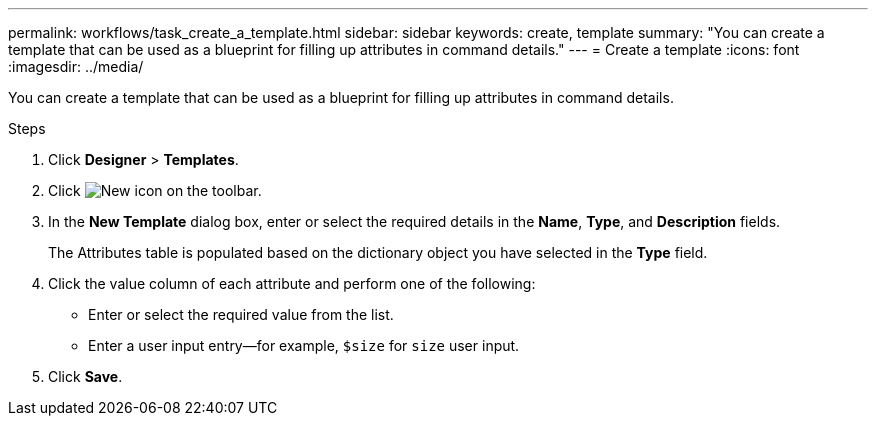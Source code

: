 ---
permalink: workflows/task_create_a_template.html
sidebar: sidebar
keywords: create, template
summary: "You can create a template that can be used as a blueprint for filling up attributes in command details."
---
= Create a template
:icons: font
:imagesdir: ../media/

[.lead]
You can create a template that can be used as a blueprint for filling up attributes in command details.

.Steps
. Click *Designer* > *Templates*.
. Click image:../media/new_wfa_icon.gif[New icon] on the toolbar.
. In the *New Template* dialog box, enter or select the required details in the *Name*, *Type*, and *Description* fields.
+
The Attributes table is populated based on the dictionary object you have selected in the *Type* field.

. Click the value column of each attribute and perform one of the following:
 ** Enter or select the required value from the list.
 ** Enter a user input entry--for example, `$size` for `size` user input.
. Click *Save*.
